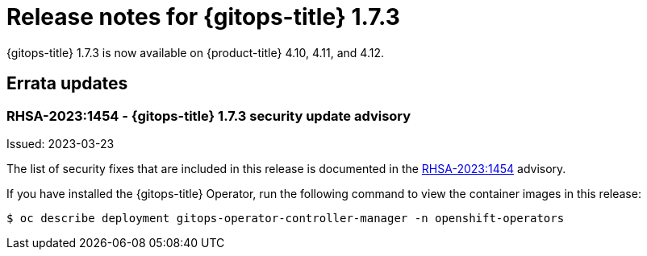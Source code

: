 // Module included in the following assembly:
//
// * gitops/gitops-release-notes.adoc

:_mod-docs-content-type: REFERENCE

[id="gitops-release-notes-1-7-3_{context}"]
= Release notes for {gitops-title} 1.7.3

{gitops-title} 1.7.3 is now available on {product-title} 4.10, 4.11, and 4.12.

[id="errata-updates-1-7-3_{context}"]
== Errata updates

=== RHSA-2023:1454 - {gitops-title} 1.7.3 security update advisory

Issued: 2023-03-23

The list of security fixes that are included in this release is documented in the link:https://access.redhat.com/errata/RHSA-2023:1454[RHSA-2023:1454] advisory.

If you have installed the {gitops-title} Operator, run the following command to view the container images in this release:

[source,terminal]
----
$ oc describe deployment gitops-operator-controller-manager -n openshift-operators
----
